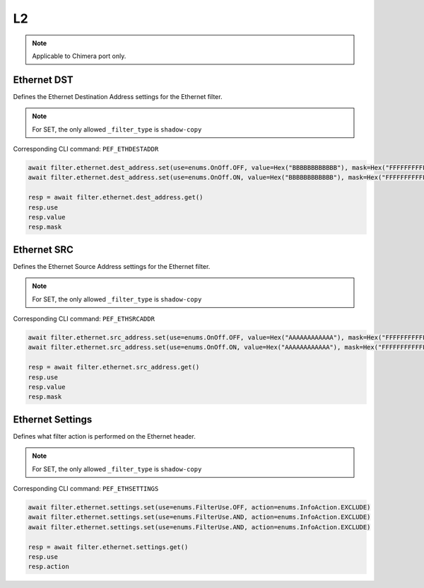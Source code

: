 L2
==========================

.. note::

    Applicable to Chimera port only.


Ethernet DST
-------------------
Defines the Ethernet Destination Address settings for the Ethernet filter.

.. note::

    For SET, the only allowed ``_filter_type`` is ``shadow-copy``

Corresponding CLI command: ``PEF_ETHDESTADDR``

.. code-block:: python

    await filter.ethernet.dest_address.set(use=enums.OnOff.OFF, value=Hex("BBBBBBBBBBBB"), mask=Hex("FFFFFFFFFFFF"))
    await filter.ethernet.dest_address.set(use=enums.OnOff.ON, value=Hex("BBBBBBBBBBBB"), mask=Hex("FFFFFFFFFFFF"))

    resp = await filter.ethernet.dest_address.get()
    resp.use
    resp.value
    resp.mask

Ethernet SRC
-------------------
Defines the Ethernet Source Address settings for the Ethernet filter.

.. note::

    For SET, the only allowed ``_filter_type`` is ``shadow-copy``

Corresponding CLI command: ``PEF_ETHSRCADDR``

.. code-block:: python

    await filter.ethernet.src_address.set(use=enums.OnOff.OFF, value=Hex("AAAAAAAAAAAA"), mask=Hex("FFFFFFFFFFFF"))
    await filter.ethernet.src_address.set(use=enums.OnOff.ON, value=Hex("AAAAAAAAAAAA"), mask=Hex("FFFFFFFFFFFF"))

    resp = await filter.ethernet.src_address.get()
    resp.use
    resp.value
    resp.mask

Ethernet Settings
-------------------
Defines what filter action is performed on the Ethernet header.

.. note::

    For SET, the only allowed ``_filter_type`` is ``shadow-copy``

Corresponding CLI command: ``PEF_ETHSETTINGS``

.. code-block:: python

    await filter.ethernet.settings.set(use=enums.FilterUse.OFF, action=enums.InfoAction.EXCLUDE)
    await filter.ethernet.settings.set(use=enums.FilterUse.AND, action=enums.InfoAction.EXCLUDE)
    await filter.ethernet.settings.set(use=enums.FilterUse.AND, action=enums.InfoAction.EXCLUDE)

    resp = await filter.ethernet.settings.get()
    resp.use
    resp.action

